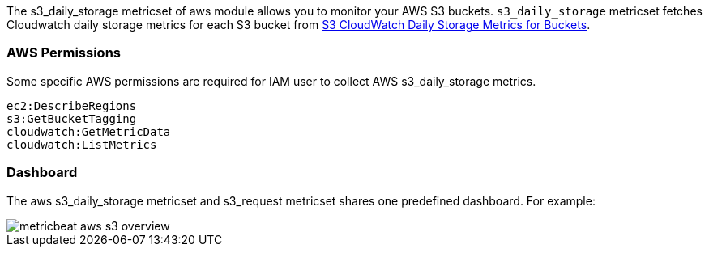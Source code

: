 The s3_daily_storage metricset of aws module allows you to monitor your AWS S3 buckets. `s3_daily_storage` metricset
fetches Cloudwatch daily storage metrics for each S3 bucket from
https://docs.aws.amazon.com/AmazonS3/latest/dev/cloudwatch-monitoring.html[S3 CloudWatch Daily Storage Metrics for Buckets].

[float]
=== AWS Permissions
Some specific AWS permissions are required for IAM user to collect AWS s3_daily_storage metrics.
----
ec2:DescribeRegions
s3:GetBucketTagging
cloudwatch:GetMetricData
cloudwatch:ListMetrics
----

[float]
=== Dashboard

The aws s3_daily_storage metricset and s3_request metricset shares one predefined dashboard. For example:

image::./images/metricbeat-aws-s3-overview.png[]
